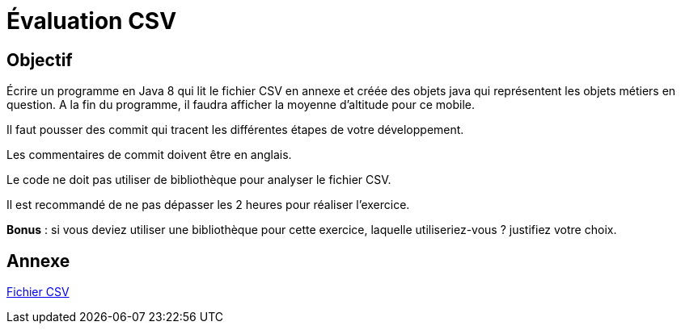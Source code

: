 Évaluation CSV
==============

== Objectif

Écrire un programme en Java 8 qui lit le fichier CSV en annexe et créée des objets java qui représentent les objets métiers en question. A la fin du programme, il faudra afficher la moyenne d'altitude pour ce mobile. 

Il faut pousser des commit qui tracent les différentes étapes de votre développement.

Les commentaires de commit doivent être en anglais.

Le code ne doit pas utiliser de bibliothèque pour analyser le fichier CSV.

Il est recommandé de ne pas dépasser les 2 heures pour réaliser l'exercice.

*Bonus* : si vous deviez utiliser une bibliothèque pour cette exercice, laquelle utiliseriez-vous ? justifiez votre choix.

== Annexe

link:histo.csv[Fichier CSV]

